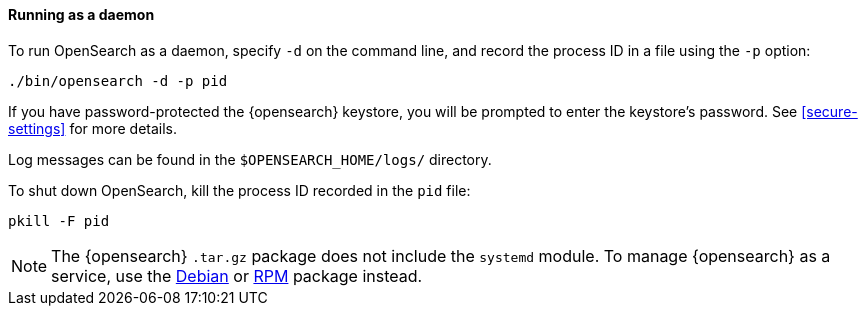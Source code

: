 ==== Running as a daemon

To run OpenSearch as a daemon, specify `-d` on the command line, and record
the process ID in a file using the `-p` option:

[source,sh]
--------------------------------------------
./bin/opensearch -d -p pid
--------------------------------------------

If you have password-protected the {opensearch} keystore, you will be prompted
to enter the keystore's password. See <<secure-settings>> for more
details.

Log messages can be found in the `$OPENSEARCH_HOME/logs/` directory.

To shut down OpenSearch, kill the process ID recorded in the `pid` file:

[source,sh]
--------------------------------------------
pkill -F pid
--------------------------------------------

NOTE: The {opensearch} `.tar.gz` package does not include the `systemd` module. To
manage {opensearch} as a service, use the <<start-deb,Debian>> or <<start-rpm,RPM>>
package instead.